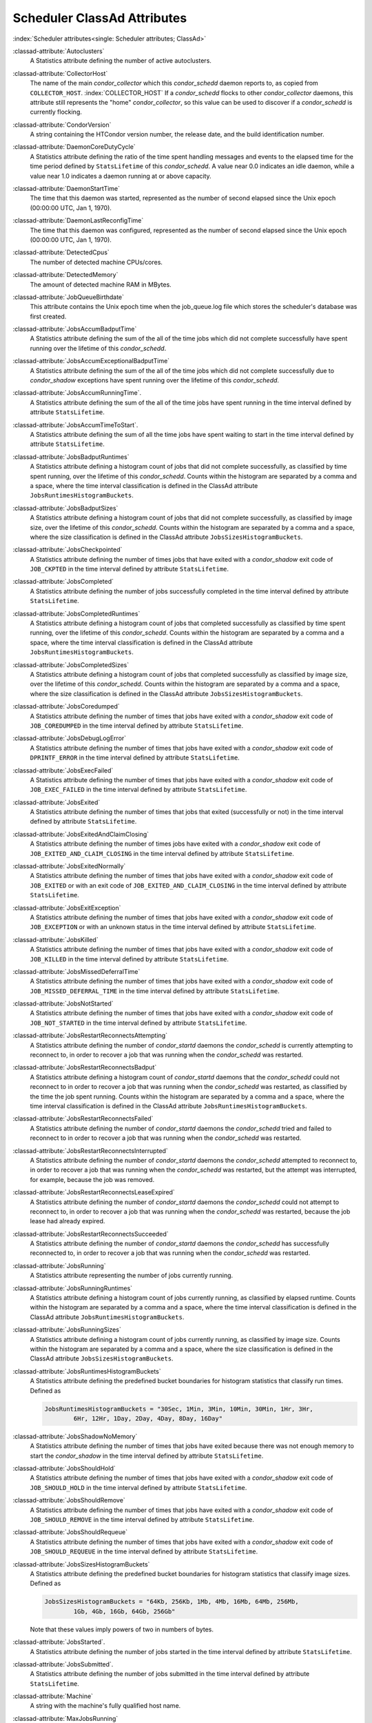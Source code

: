Scheduler ClassAd Attributes
============================

:index:`Scheduler attributes<single: Scheduler attributes; ClassAd>`

:classad-attribute:`Autoclusters`
    A Statistics attribute defining the number of active autoclusters.

:classad-attribute:`CollectorHost`
    The name of the main *condor_collector* which this *condor_schedd*
    daemon reports to, as copied from ``COLLECTOR_HOST``. :index:`COLLECTOR_HOST`
    If a *condor_schedd* flocks to other
    *condor_collector* daemons, this attribute still represents the
    "home" *condor_collector*, so this value can be used to discover if
    a *condor_schedd* is currently flocking.

:classad-attribute:`CondorVersion`
    A string containing the HTCondor version number, the release date,
    and the build identification number.

:classad-attribute:`DaemonCoreDutyCycle`
    A Statistics attribute defining the ratio of the time spent handling
    messages and events to the elapsed time for the time period defined
    by ``StatsLifetime`` of this *condor_schedd*. A value near 0.0
    indicates an idle daemon, while a value near 1.0 indicates a daemon
    running at or above capacity.

:classad-attribute:`DaemonStartTime`
    The time that this daemon was started, represented as the number of
    second elapsed since the Unix epoch (00:00:00 UTC, Jan 1, 1970).

:classad-attribute:`DaemonLastReconfigTime`
    The time that this daemon was configured, represented as the number
    of second elapsed since the Unix epoch (00:00:00 UTC, Jan 1, 1970).

:classad-attribute:`DetectedCpus`
    The number of detected machine CPUs/cores.

:classad-attribute:`DetectedMemory`
    The amount of detected machine RAM in MBytes.

:classad-attribute:`JobQueueBirthdate`
    This attribute contains the Unix epoch time when the job_queue.log file which
    stores the scheduler's database was first created.

:classad-attribute:`JobsAccumBadputTime`
    A Statistics attribute defining the sum of the all of the time jobs
    which did not complete successfully have spent running over the
    lifetime of this *condor_schedd*.

:classad-attribute:`JobsAccumExceptionalBadputTime`
    A Statistics attribute defining the sum of the all of the time jobs
    which did not complete successfully due to *condor_shadow*
    exceptions have spent running over the lifetime of this
    *condor_schedd*.

:classad-attribute:`JobsAccumRunningTime`.
    A Statistics attribute defining the sum of the all of the time jobs
    have spent running in the time interval defined by attribute
    ``StatsLifetime``.

:classad-attribute:`JobsAccumTimeToStart`.
    A Statistics attribute defining the sum of all the time jobs have
    spent waiting to start in the time interval defined by attribute
    ``StatsLifetime``.

:classad-attribute:`JobsBadputRuntimes`
    A Statistics attribute defining a histogram count of jobs that did
    not complete successfully, as classified by time spent running, over
    the lifetime of this *condor_schedd*. Counts within the histogram
    are separated by a comma and a space, where the time interval
    classification is defined in the ClassAd attribute
    ``JobsRuntimesHistogramBuckets``.

:classad-attribute:`JobsBadputSizes`
    A Statistics attribute defining a histogram count of jobs that did
    not complete successfully, as classified by image size, over the
    lifetime of this *condor_schedd*. Counts within the histogram are
    separated by a comma and a space, where the size classification is
    defined in the ClassAd attribute ``JobsSizesHistogramBuckets``.

:classad-attribute:`JobsCheckpointed`
    A Statistics attribute defining the number of times jobs that have
    exited with a *condor_shadow* exit code of ``JOB_CKPTED`` in the
    time interval defined by attribute ``StatsLifetime``.

:classad-attribute:`JobsCompleted`
    A Statistics attribute defining the number of jobs successfully
    completed in the time interval defined by attribute
    ``StatsLifetime``.

:classad-attribute:`JobsCompletedRuntimes`
    A Statistics attribute defining a histogram count of jobs that
    completed successfully as classified by time spent running, over the
    lifetime of this *condor_schedd*. Counts within the histogram are
    separated by a comma and a space, where the time interval
    classification is defined in the ClassAd attribute
    ``JobsRuntimesHistogramBuckets``.

:classad-attribute:`JobsCompletedSizes`
    A Statistics attribute defining a histogram count of jobs that
    completed successfully as classified by image size, over the
    lifetime of this *condor_schedd*. Counts within the histogram are
    separated by a comma and a space, where the size classification is
    defined in the ClassAd attribute ``JobsSizesHistogramBuckets``.

:classad-attribute:`JobsCoredumped`
    A Statistics attribute defining the number of times that jobs have
    exited with a *condor_shadow* exit code of ``JOB_COREDUMPED`` in
    the time interval defined by attribute ``StatsLifetime``.

:classad-attribute:`JobsDebugLogError`
    A Statistics attribute defining the number of times that jobs have
    exited with a *condor_shadow* exit code of ``DPRINTF_ERROR`` in the
    time interval defined by attribute ``StatsLifetime``.

:classad-attribute:`JobsExecFailed`
    A Statistics attribute defining the number of times that jobs have
    exited with a *condor_shadow* exit code of ``JOB_EXEC_FAILED`` in
    the time interval defined by attribute ``StatsLifetime``.

:classad-attribute:`JobsExited`
    A Statistics attribute defining the number of times that jobs that
    exited (successfully or not) in the time interval defined by
    attribute ``StatsLifetime``.

:classad-attribute:`JobsExitedAndClaimClosing`
    A Statistics attribute defining the number of times jobs have exited
    with a *condor_shadow* exit code of
    ``JOB_EXITED_AND_CLAIM_CLOSING`` in the time interval defined by
    attribute ``StatsLifetime``.

:classad-attribute:`JobsExitedNormally`
    A Statistics attribute defining the number of times that jobs have
    exited with a *condor_shadow* exit code of ``JOB_EXITED`` or with
    an exit code of ``JOB_EXITED_AND_CLAIM_CLOSING`` in the time
    interval defined by attribute ``StatsLifetime``.

:classad-attribute:`JobsExitException`
    A Statistics attribute defining the number of times that jobs have
    exited with a *condor_shadow* exit code of ``JOB_EXCEPTION`` or
    with an unknown status in the time interval defined by attribute
    ``StatsLifetime``.

:classad-attribute:`JobsKilled`
    A Statistics attribute defining the number of times that jobs have
    exited with a *condor_shadow* exit code of ``JOB_KILLED`` in the
    time interval defined by attribute ``StatsLifetime``.

:classad-attribute:`JobsMissedDeferralTime`
    A Statistics attribute defining the number of times that jobs have
    exited with a *condor_shadow* exit code of
    ``JOB_MISSED_DEFERRAL_TIME`` in the time interval defined by
    attribute ``StatsLifetime``.

:classad-attribute:`JobsNotStarted`
    A Statistics attribute defining the number of times that jobs have
    exited with a *condor_shadow* exit code of ``JOB_NOT_STARTED`` in
    the time interval defined by attribute ``StatsLifetime``.

:classad-attribute:`JobsRestartReconnectsAttempting`
    A Statistics attribute defining the number of *condor_startd*
    daemons the *condor_schedd* is currently attempting to reconnect
    to, in order to recover a job that was running when the
    *condor_schedd* was restarted.

:classad-attribute:`JobsRestartReconnectsBadput`
    A Statistics attribute defining a histogram count of
    *condor_startd* daemons that the *condor_schedd* could not
    reconnect to in order to recover a job that was running when the
    *condor_schedd* was restarted, as classified by the time the job
    spent running. Counts within the histogram are separated by a comma
    and a space, where the time interval classification is defined in
    the ClassAd attribute ``JobsRuntimesHistogramBuckets``.

:classad-attribute:`JobsRestartReconnectsFailed`
    A Statistics attribute defining the number of *condor_startd*
    daemons the *condor_schedd* tried and failed to reconnect to in
    order to recover a job that was running when the *condor_schedd*
    was restarted.

:classad-attribute:`JobsRestartReconnectsInterrupted`
    A Statistics attribute defining the number of *condor_startd*
    daemons the *condor_schedd* attempted to reconnect to, in order to
    recover a job that was running when the *condor_schedd* was
    restarted, but the attempt was interrupted, for example, because the
    job was removed.

:classad-attribute:`JobsRestartReconnectsLeaseExpired`
    A Statistics attribute defining the number of *condor_startd*
    daemons the *condor_schedd* could not attempt to reconnect to, in
    order to recover a job that was running when the *condor_schedd*
    was restarted, because the job lease had already expired.

:classad-attribute:`JobsRestartReconnectsSucceeded`
    A Statistics attribute defining the number of *condor_startd*
    daemons the *condor_schedd* has successfully reconnected to, in
    order to recover a job that was running when the *condor_schedd*
    was restarted.

:classad-attribute:`JobsRunning`
    A Statistics attribute representing the number of jobs currently
    running.

:classad-attribute:`JobsRunningRuntimes`
    A Statistics attribute defining a histogram count of jobs currently
    running, as classified by elapsed runtime. Counts within the
    histogram are separated by a comma and a space, where the time
    interval classification is defined in the ClassAd attribute
    ``JobsRuntimesHistogramBuckets``.

:classad-attribute:`JobsRunningSizes`
    A Statistics attribute defining a histogram count of jobs currently
    running, as classified by image size. Counts within the histogram
    are separated by a comma and a space, where the size classification
    is defined in the ClassAd attribute ``JobsSizesHistogramBuckets``.

:classad-attribute:`JobsRuntimesHistogramBuckets`
    A Statistics attribute defining the predefined bucket boundaries for
    histogram statistics that classify run times. Defined as

    .. code-block:: condor-config

          JobsRuntimesHistogramBuckets = "30Sec, 1Min, 3Min, 10Min, 30Min, 1Hr, 3Hr,
                  6Hr, 12Hr, 1Day, 2Day, 4Day, 8Day, 16Day"


:classad-attribute:`JobsShadowNoMemory`
    A Statistics attribute defining the number of times that jobs have
    exited because there was not enough memory to start the
    *condor_shadow* in the time interval defined by attribute
    ``StatsLifetime``.

:classad-attribute:`JobsShouldHold`
    A Statistics attribute defining the number of times that jobs have
    exited with a *condor_shadow* exit code of ``JOB_SHOULD_HOLD`` in
    the time interval defined by attribute ``StatsLifetime``.

:classad-attribute:`JobsShouldRemove`
    A Statistics attribute defining the number of times that jobs have
    exited with a *condor_shadow* exit code of ``JOB_SHOULD_REMOVE`` in
    the time interval defined by attribute ``StatsLifetime``.

:classad-attribute:`JobsShouldRequeue`
    A Statistics attribute defining the number of times that jobs have
    exited with a *condor_shadow* exit code of ``JOB_SHOULD_REQUEUE``
    in the time interval defined by attribute ``StatsLifetime``.

:classad-attribute:`JobsSizesHistogramBuckets`
    A Statistics attribute defining the predefined bucket boundaries for
    histogram statistics that classify image sizes. Defined as

    .. code-block:: condor-config

          JobsSizesHistogramBuckets = "64Kb, 256Kb, 1Mb, 4Mb, 16Mb, 64Mb, 256Mb,
                  1Gb, 4Gb, 16Gb, 64Gb, 256Gb"

    Note that these values imply powers of two in numbers of bytes.

:classad-attribute:`JobsStarted`.
    A Statistics attribute defining the number of jobs started in the
    time interval defined by attribute ``StatsLifetime``.

:classad-attribute:`JobsSubmitted`.
    A Statistics attribute defining the number of jobs submitted in the
    time interval defined by attribute ``StatsLifetime``.

:classad-attribute:`Machine`
    A string with the machine's fully qualified host name.

:classad-attribute:`MaxJobsRunning`
    The same integer value as set by the evaluation of the configuration
    variable ``MAX_JOBS_RUNNING`` :index:`MAX_JOBS_RUNNING`. See
    the definition in the :ref:`admin-manual/configuration-macros:condor_schedd
    configuration file entries` section.

:classad-attribute:`MonitorSelfAge`
    The number of seconds that this daemon has been running.

:classad-attribute:`MonitorSelfCPUUsage`
    The fraction of recent CPU time utilized by this daemon.

:classad-attribute:`MonitorSelfImageSize`
    The amount of virtual memory consumed by this daemon in Kbytes.

:classad-attribute:`MonitorSelfRegisteredSocketCount`
    The current number of sockets registered by this daemon.

:classad-attribute:`MonitorSelfResidentSetSize`
    The amount of resident memory used by this daemon in Kbytes.

:classad-attribute:`MonitorSelfSecuritySessions`
    The number of open (cached) security sessions for this daemon.

:classad-attribute:`MonitorSelfTime`
    The time, represented as the number of second elapsed since the Unix
    epoch (00:00:00 UTC, Jan 1, 1970), at which this daemon last checked
    and set the attributes with names that begin with the string
    ``MonitorSelf``.

:classad-attribute:`MyAddress`
    String with the IP and port address of the *condor_schedd* daemon
    which is publishing this ClassAd.

:classad-attribute:`MyCurrentTime`
    The time, represented as the number of second elapsed since the Unix
    epoch (00:00:00 UTC, Jan 1, 1970), at which the *condor_schedd*
    daemon last sent a ClassAd update to the *condor_collector*.

:classad-attribute:`Name`
    The name of this resource; typically the same value as the
    ``Machine`` attribute, but could be customized by the site
    administrator. On SMP machines, the *condor_startd* will divide the
    CPUs up into separate slots, each with with a unique name. These
    names will be of the form "slot#@full.hostname", for example,
    "slot1@vulture.cs.wisc.edu", which signifies slot number 1 from
    vulture.cs.wisc.edu.

:classad-attribute:`NumJobStartsDelayed`
    The number times a job requiring a *condor_shadow* daemon could
    have been started, but was not started because of the values of
    configuration variables ``JOB_START_COUNT`` :index:`JOB_START_COUNT`
    and ``JOB_START_DELAY`` :index:`JOB_START_DELAY`

:classad-attribute:`NumPendingClaims`
    The number of machines (*condor_startd* daemons) matched to this
    *condor_schedd* daemon, which this *condor_schedd* knows about,
    but has not yet managed to claim.

:classad-attribute:`NumUsers`
    The integer number of distinct users with jobs in this
    *condor_schedd* 's queue.

:classad-attribute:`PublicNetworkIpAddr`
    This is the public network address of this daemon.

:classad-attribute:`RecentDaemonCoreDutyCycle`
    A Statistics attribute defining the ratio of the time spent handling
    messages and events to the elapsed time in the previous time
    interval defined by attribute ``RecentStatsLifetime``.

:classad-attribute:`RecentJobsAccumBadputTime`
    A Statistics attribute defining the sum of the all of the time that
    jobs which did not complete successfully have spent running in the
    previous time interval defined by attribute ``RecentStatsLifetime``.

:classad-attribute:`RecentJobsAccumRunningTime`
    A Statistics attribute defining the sum of the all of the time jobs
    which have exited in the previous time interval defined by attribute
    ``RecentStatsLifetime`` spent running.

:classad-attribute:`RecentJobsAccumTimeToStart`
    A Statistics attribute defining the sum of all the time jobs which
    have exited in the previous time interval defined by attribute
    ``RecentStatsLifetime`` had spent waiting to start.

:classad-attribute:`RecentJobsBadputRuntimes`
    A Statistics attribute defining a histogram count of jobs that did
    not complete successfully, as classified by time spent running, in
    the previous time interval defined by attribute
    ``RecentStatsLifetime``. Counts within the histogram are separated
    by a comma and a space, where the time interval classification is
    defined in the ClassAd attribute ``JobsRuntimesHistogramBuckets``.

:classad-attribute:`RecentJobsBadputSizes`
    A Statistics attribute defining a histogram count of jobs that did
    not complete successfully, as classified by image size, in the
    previous time interval defined by attribute ``RecentStatsLifetime``.
    Counts within the histogram are separated by a comma and a space,
    where the size classification is defined in the ClassAd attribute
    ``JobsSizesHistogramBuckets``.

:classad-attribute:`RecentJobsCheckpointed`
    A Statistics attribute defining the number of times jobs that have
    exited with a *condor_shadow* exit code of ``JOB_CKPTED`` in the
    previous time interval defined by attribute ``RecentStatsLifetime``.

:classad-attribute:`RecentJobsCompleted`
    A Statistics attribute defining the number of jobs successfully
    completed in the previous time interval defined by attribute
    ``RecentStatsLifetime``.

:classad-attribute:`RecentJobsCompletedRuntimes`
    A Statistics attribute defining a histogram count of jobs that
    completed successfully, as classified by time spent running, in the
    previous time interval defined by attribute ``RecentStatsLifetime``.
    Counts within the histogram are separated by a comma and a space,
    where the time interval classification is defined in the ClassAd
    attribute ``JobsRuntimesHistogramBuckets``.

:classad-attribute:`RecentJobsCompletedSizes`
    A Statistics attribute defining a histogram count of jobs that
    completed successfully, as classified by image size, in the previous
    time interval defined by attribute ``RecentStatsLifetime``. Counts
    within the histogram are separated by a comma and a space, where the
    size classification is defined in the ClassAd attribute
    ``JobsSizesHistogramBuckets``.

:classad-attribute:`RecentJobsCoredumped`
    A Statistics attribute defining the number of times that jobs have
    exited with a *condor_shadow* exit code of ``JOB_COREDUMPED`` in
    the previous time interval defined by attribute
    ``RecentStatsLifetime``.

:classad-attribute:`RecentJobsDebugLogError`
    A Statistics attribute defining the number of times that jobs have
    exited with a *condor_shadow* exit code of ``DPRINTF_ERROR`` in the
    previous time interval defined by attribute ``RecentStatsLifetime``.

:classad-attribute:`RecentJobsExecFailed`
    A Statistics attribute defining the number of times that jobs have
    exited with a *condor_shadow* exit code of ``JOB_EXEC_FAILED`` in
    the previous time interval defined by attribute
    ``RecentStatsLifetime``.

:classad-attribute:`RecentJobsExited`
    A Statistics attribute defining the number of times that jobs have
    exited normally in the previous time interval defined by attribute
    ``RecentStatsLifetime``.

:classad-attribute:`RecentJobsExitedAndClaimClosing`
    A Statistics attribute defining the number of times that jobs have
    exited with a *condor_shadow* exit code of
    ``JOB_EXITED_AND_CLAIM_CLOSING`` in the previous time interval
    defined by attribute ``RecentStatsLifetime``.

:classad-attribute:`RecentJobsExitedNormally`
    A Statistics attribute defining the number of times that jobs have
    exited with a *condor_shadow* exit code of ``JOB_EXITED`` or with
    an exit code of ``JOB_EXITED_AND_CLAIM_CLOSING`` in the previous
    time interval defined by attribute ``RecentStatsLifetime``.

:classad-attribute:`RecentJobsExitException`
    A Statistics attribute defining the number of times that jobs have
    exited with a *condor_shadow* exit code of ``JOB_EXCEPTION`` or
    with an unknown status in the previous time interval defined by
    attribute ``RecentStatsLifetime``.

:classad-attribute:`RecentJobsKilled`
    A Statistics attribute defining the number of times that jobs have
    exited with a *condor_shadow* exit code of ``JOB_KILLED`` in the
    previous time interval defined by attribute ``RecentStatsLifetime``.

:classad-attribute:`RecentJobsMissedDeferralTime`
    A Statistics attribute defining the number of times that jobs have
    exited with a *condor_shadow* exit code of
    ``JOB_MISSED_DEFERRAL_TIME`` in the previous time interval defined
    by attribute ``RecentStatsLifetime``.

:classad-attribute:`RecentJobsNotStarted`
    A Statistics attribute defining the number of times that jobs have
    exited with a *condor_shadow* exit code of ``JOB_NOT_STARTED`` in
    the previous time interval defined by attribute
    ``RecentStatsLifetime``.

:classad-attribute:`RecentJobsShadowNoMemory`
    A Statistics attribute defining the number of times that jobs have
    exited because there was not enough memory to start the
    *condor_shadow* in the previous time interval defined by attribute
    ``RecentStatsLifetime``.

:classad-attribute:`RecentJobsShouldHold`
    A Statistics attribute defining the number of times that jobs have
    exited with a *condor_shadow* exit code of ``JOB_SHOULD_HOLD`` in
    the previous time interval defined by attribute
    ``RecentStatsLifetime``.

:classad-attribute:`RecentJobsShouldRemove`
    A Statistics attribute defining the number of times that jobs have
    exited with a *condor_shadow* exit code of ``JOB_SHOULD_REMOVE`` in
    the previous time interval defined by attribute
    ``RecentStatsLifetime``.

:classad-attribute:`RecentJobsShouldRequeue`
    A Statistics attribute defining the number of times that jobs have
    exited with a *condor_shadow* exit code of ``JOB_SHOULD_REQUEUE``
    in the previous time interval defined by attribute
    ``RecentStatsLifetime``.

:classad-attribute:`RecentJobsStarted`
    A Statistics attribute defining the number of jobs started in the
    previous time interval defined by attribute ``RecentStatsLifetime``.

:classad-attribute:`RecentJobsSubmitted`
    A Statistics attribute defining the number of jobs submitted in the
    previous time interval defined by attribute ``RecentStatsLifetime``.

:classad-attribute:`RecentShadowsReconnections`
    A Statistics attribute defining the number of times that
    *condor_shadow* daemons lost connection to their *condor_starter*
    daemons and successfully reconnected in the previous time interval
    defined by attribute ``RecentStatsLifetime``. This statistic only
    appears in the Scheduler ClassAd if the level of verbosity set by
    the configuration variable ``STATISTICS_TO_PUBLISH`` is set to 2 or
    higher.

:classad-attribute:`RecentShadowsRecycled`
    A Statistics attribute defining the number of times *condor_shadow*
    processes have been recycled for use with a new job in the previous
    time interval defined by attribute ``RecentStatsLifetime``. This
    statistic only appears in the Scheduler ClassAd if the level of
    verbosity set by the configuration variable
    ``STATISTICS_TO_PUBLISH`` is set to 2 or higher.

:classad-attribute:`RecentShadowsStarted`
    A Statistics attribute defining the number of *condor_shadow*
    daemons started in the previous time interval defined by attribute
    ``RecentStatsLifetime``.

:classad-attribute:`RecentStatsLifetime`
    A Statistics attribute defining the time in seconds over which
    statistics values have been collected for attributes with names that
    begin with ``Recent``. This value starts at 0, and it may grow to a
    value as large as the value defined for attribute
    ``RecentWindowMax``.

:classad-attribute:`RecentStatsTickTime`
    A Statistics attribute defining the time that attributes with names
    that begin with ``Recent`` were last updated, represented as the
    number of seconds elapsed since the Unix epoch (00:00:00 UTC, Jan 1,
    1970). This statistic only appears in the Scheduler ClassAd if the
    level of verbosity set by the configuration variable
    ``STATISTICS_TO_PUBLISH`` is set to 2 or higher.

:classad-attribute:`RecentWindowMax`
    A Statistics attribute defining the maximum time in seconds over
    which attributes with names that begin with ``Recent`` are
    collected. The value is set by the configuration variable
    ``STATISTICS_WINDOW_SECONDS`` :index:`STATISTICS_WINDOW_SECONDS`
    , which defaults to 1200
    seconds (20 minutes). This statistic only appears in the Scheduler
    ClassAd if the level of verbosity set by the configuration variable
    ``STATISTICS_TO_PUBLISH`` is set to 2 or higher.

:classad-attribute:`ScheddIpAddr`
    String with the IP and port address of the *condor_schedd* daemon
    which is publishing this Scheduler ClassAd.

:classad-attribute:`ServerTime`
    This is the current time, in Unix epoch seconds when the reply to
    this query started.

:classad-attribute:`ShadowsReconnections`
    A Statistics attribute defining the number of times
    *condor_shadow* s lost connection to their *condor_starter* s
    and successfully reconnected in the previous ``StatsLifetime``
    seconds. This statistic only appears in the Scheduler ClassAd if the
    level of verbosity set by the configuration variable
    ``STATISTICS_TO_PUBLISH`` is set to 2 or higher.

:classad-attribute:`ShadowsRecycled`
    A Statistics attribute defining the number of times *condor_shadow*
    processes have been recycled for use with a new job in the previous
    ``StatsLifetime`` seconds. This statistic only appears in the
    Scheduler ClassAd if the level of verbosity set by the configuration
    variable ``STATISTICS_TO_PUBLISH`` is set to 2 or higher.

:classad-attribute:`ShadowsRunning`
    A Statistics attribute defining the number of *condor_shadow*
    daemons currently running that are owned by this *condor_schedd*.

:classad-attribute:`ShadowsRunningPeak`
    A Statistics attribute defining the maximum number of
    *condor_shadow* daemons running at one time that were owned by this
    *condor_schedd* over the lifetime of this *condor_schedd*.

:classad-attribute:`ShadowsStarted`
    A Statistics attribute defining the number of *condor_shadow*
    daemons started in the previous time interval defined by attribute
    ``StatsLifetime``.

:classad-attribute:`StartLocalUniverse`
    The same boolean value as set in the configuration variable
    ``START_LOCAL_UNIVERSE`` :index:`START_LOCAL_UNIVERSE`. See
    the definition in the :ref:`admin-manual/configuration-macros:condor_schedd
    configuration file entries` section.

:classad-attribute:`StartSchedulerUniverse`
    The same boolean value as set in the configuration variable
    ``START_SCHEDULER_UNIVERSE``. :index:`START_SCHEDULER_UNIVERSE`
    See the definition in
    the :ref:`admin-manual/configuration-macros:condor_schedd
    configuration file entries` section.

:classad-attribute:`StatsLastUpdateTime`
    A Statistics attribute defining the time that statistics about jobs
    were last updated, represented as the number of seconds elapsed
    since the Unix epoch (00:00:00 UTC, Jan 1, 1970). This statistic
    only appears in the Scheduler ClassAd if the level of verbosity set
    by the configuration variable ``STATISTICS_TO_PUBLISH`` is set to 2
    or higher.

:classad-attribute:`StatsLifetime`
    A Statistics attribute defining the time in seconds over which
    statistics have been collected for attributes with names that do not
    begin with ``Recent``. This statistic only appears in the Scheduler
    ClassAd if the level of verbosity set by the configuration variable
    ``STATISTICS_TO_PUBLISH`` is set to 2 or higher.

:classad-attribute:`TotalFlockedJobs`
    The total number of jobs from this *condor_schedd* daemon that are
    currently flocked to other pools.

:classad-attribute:`TotalHeldJobs`
    The total number of jobs from this *condor_schedd* daemon that are
    currently on hold.

:classad-attribute:`TotalIdleJobs`
    The total number of jobs from this *condor_schedd* daemon that are
    currently idle, not including local or scheduler universe jobs.

:classad-attribute:`TotalJobAds`
    The total number of all jobs (in all states) from this
    *condor_schedd* daemon.

:classad-attribute:`TotalLocalJobsIdle`
    The total number of **local**
    **universe** :index:`universe<single: universe; submit commands>` jobs from
    this *condor_schedd* daemon that are currently idle.

:classad-attribute:`TotalLocalJobsRunning`
    The total number of **local**
    **universe** :index:`universe<single: universe; submit commands>` jobs from
    this *condor_schedd* daemon that are currently running.

:classad-attribute:`TotalRemovedJobs`
    The current number of all running jobs from this *condor_schedd*
    daemon that have remove requests.

:classad-attribute:`TotalRunningJobs`
    The total number of jobs from this *condor_schedd* daemon that are
    currently running, not including local or scheduler universe jobs.

:classad-attribute:`TotalSchedulerJobsIdle`
    The total number of **scheduler**
    **universe** :index:`universe<single: universe; submit commands>` jobs from
    this *condor_schedd* daemon that are currently idle.

:classad-attribute:`TotalSchedulerJobsRunning`
    The total number of **scheduler**
    **universe** :index:`universe<single: universe; submit commands>` jobs from
    this *condor_schedd* daemon that are currently running.

:classad-attribute:`TransferQueueUserExpr`
    A ClassAd expression that provides the name of the transfer queue
    that the *condor_schedd* will be using for job file transfer.

:classad-attribute:`UpdateInterval`
    The interval, in seconds, between publication of this
    *condor_schedd* ClassAd and the previous publication.

:classad-attribute:`UpdateSequenceNumber`
    An integer, starting at zero, and incremented with each ClassAd
    update sent to the *condor_collector*. The *condor_collector* uses
    this value to sequence the updates it receives.

:classad-attribute:`VirtualMemory`
    Description is not yet written.

:classad-attribute:`WantResAd` causes the *condor_negotiator*
    daemon to send to this *condor_schedd* daemon a full machine
    ClassAd corresponding to a matched job.


When using file transfer concurrency limits, the following additional
I/O usage statistics are published. These includes the sum and rate of
bytes transferred as well as time spent reading and writing to files and
to the network. These statistics are reported for the sum of all users
and may also be reported individually for recently active users by
increasing the verbosity level ``STATISTICS_TO_PUBLISH = TRANSFER:2``.
Each of the per-user statistics is prefixed by a user name in the form
``Owner_<username>_FileTransferUploadBytes``. In this case, the
attribute represents activity by the specified user. The published user
name is actually the file transfer queue name, as defined by
configuration variable ``TRANSFER_QUEUE_USER_EXPR``. :index:`TRANSFER_QUEUE_USER_EXPR`
This expression defaults to
``Owner_`` followed by the name of the job owner. The attributes that
are rates have a suffix that specifies the time span of the exponential
moving average. By default the time spans that are published are 1m, 5m,
1h, and 1d. This can be changed by configuring configuration variable
``TRANSFER_IO_REPORT_TIMESPANS``.  :index:`TRANSFER_IO_REPORT_TIMESPANS`
These attributes are only reported once a full time span has accumulated.

:classad-attribute:`FileTransferDiskThrottleExcess_<timespan>`
    The exponential moving average of the disk load that exceeds the
    upper limit set for the disk load throttle. Periods of time in which
    there is no excess and no waiting transfers do not contribute to the
    average. This attribute is published only if configuration variable
    ``FILE_TRANSFER_DISK_LOAD_THROTTLE`` is defined.

:classad-attribute:`FileTransferDiskThrottleHigh`
    The desired upper limit for the disk load from file transfers, as
    configured by ``FILE_TRANSFER_DISK_LOAD_THROTTLE``. :index:`FILE_TRANSFER_DISK_LOAD_THROTTLE`
    This attribute is published only if configuration variable
    ``FILE_TRANSFER_DISK_LOAD_THROTTLE`` is defined.

:classad-attribute:`FileTransferDiskThrottleLevel`
    The current concurrency limit set by the disk load throttle. The
    limit is applied to the sum of uploads and downloads. This attribute
    is published only if configuration variable
    ``FILE_TRANSFER_DISK_LOAD_THROTTLE`` is defined.

:classad-attribute:`FileTransferDiskThrottleLevel`
    The current concurrency limit set by the disk load throttle. The
    limit is applied to the sum of uploads and downloads. This attribute
    is published only if configuration variable
    ``FILE_TRANSFER_DISK_LOAD_THROTTLE`` is defined.

:classad-attribute:`FileTransferDiskThrottleLow`
    The lower limit for the disk load from file transfers, as configured
    by ``FILE_TRANSFER_DISK_LOAD_THROTTLE``. :index:`FILE_TRANSFER_DISK_LOAD_THROTTLE`
    This attribute is published only if configuration variable
    ``FILE_TRANSFER_DISK_LOAD_THROTTLE`` is defined.

:classad-attribute:`FileTransferDiskThrottleShortfall_<timespan>`
    The exponential moving average of the disk load that falls below the
    upper limit set for the disk load throttle. Periods of time in which
    there is no excess and no waiting transfers do not contribute to the
    average. This attribute is published only if configuration variable
    ``FILE_TRANSFER_DISK_LOAD_THROTTLE`` is defined.

:index:`TRANSFER_QUEUE_USER_EXPR`

:classad-attribute:`FileTransferDownloadBytes`
    Total number of bytes downloaded as output from jobs since this
    *condor_schedd* was started. If ``STATISTICS_TO_PUBLISH`` :index:`STATISTICS_TO_PUBLISH` 
    contains ``TRANSFER:2``, for
    each active user, this attribute is also published prefixed by the
    user name, with the name
    ``Owner_<username>_FileTransferDownloadBytes``. The published user
    name is actually the file transfer queue name, as defined by
    configuration variable ``TRANSFER_QUEUE_USER_EXPR``

:classad-attribute:`FileTransferDownloadBytesPerSecond_<timespan>`
    Exponential moving average over the specified time span of the rate
    at which bytes have been downloaded as output from jobs. The time
    spans that are published are configured by
    ``TRANSFER_IO_REPORT_TIMESPANS`` :index:`TRANSFER_IO_REPORT_TIMESPANS`
    , which defaults to 1m,
    5m, 1h, and 1d. When less than one full time span has accumulated,
    the attribute is not published. If ``STATISTICS_TO_PUBLISH`` :index:`STATISTICS_TO_PUBLISH` 
    contains ``TRANSFER:2``, for
    each active user, this attribute is also published prefixed by the
    user name, with the name
    ``Owner_<username>_FileTransferDownloadBytesPerSecond_<timespan>``.
    The published user name is actually the file transfer queue name, as
    defined by configuration variable ``TRANSFER_QUEUE_USER_EXPR``

:classad-attribute:`FileTransferFileReadLoad_<timespan>`
    Exponential moving average over the specified time span of the rate
    at which submit-side file transfer processes have spent time reading
    from files to be transferred as input to jobs. One file transfer
    process spending nearly all of its time reading files will generate
    a load close to 1.0. The time spans that are published are
    configured by ``TRANSFER_IO_REPORT_TIMESPANS`` :index:`TRANSFER_IO_REPORT_TIMESPANS`
    , which defaults to 1m,
    5m, 1h, and 1d. When less than one full time span has accumulated,
    the attribute is not published. If ``STATISTICS_TO_PUBLISH`` :index:`STATISTICS_TO_PUBLISH`
    contains ``TRANSFER:2``, for each active user, this attribute is also published prefixed by the
    user name, with the name
    ``Owner_<username>_FileTransferFileReadLoad_<timespan>``. The
    published user name is actually the file transfer queue name, as
    defined by configuration variable ``TRANSFER_QUEUE_USER_EXPR``

:classad-attribute:`FileTransferFileReadSeconds`
    Total number of submit-side transfer process seconds spent reading
    from files to be transferred as input to jobs since this
    *condor_schedd* was started. If ``STATISTICS_TO_PUBLISH`` :index:`STATISTICS_TO_PUBLISH`
    contains ``TRANSFER:2``, for each active user, this attribute is also published prefixed by the
    user name, with the name
    ``Owner_<username>_FileTransferFileReadSeconds``. The published user
    name is actually the file transfer queue name, as defined by
    configuration variable ``TRANSFER_QUEUE_USER_EXPR``

:classad-attribute:`FileTransferFileWriteLoad_<timespan>`
    Exponential moving average over the specified time span of the rate
    at which submit-side file transfer processes have spent time writing
    to files transferred as output from jobs. One file transfer process
    spending nearly all of its time writing to files will generate a
    load close to 1.0. The time spans that are published are configured
    by ``TRANSFER_IO_REPORT_TIMESPANS`` :index:`TRANSFER_IO_REPORT_TIMESPANS`
    , which defaults to 1m,
    5m, 1h, and 1d. When less than one full time span has accumulated,
    the attribute is not published. If ``STATISTICS_TO_PUBLISH`` :index:`STATISTICS_TO_PUBLISH`
    contains ``TRANSFER:2``, for
    each active user, this attribute is also published prefixed by the
    user name, with the name
    ``Owner_<username>_FileTransferFileWriteLoad_<timespan>``. The
    published user name is actually the file transfer queue name, as
    defined by configuration variable ``TRANSFER_QUEUE_USER_EXPR``

:classad-attribute:`FileTransferFileWriteSeconds`
    Total number of submit-side transfer process seconds spent writing
    to files transferred as output from jobs since this *condor_schedd*
    was started. If ``STATISTICS_TO_PUBLISH`` :index:`STATISTICS_TO_PUBLISH`
    contains ``TRANSFER:2``, for
    each active user, this attribute is also published prefixed by the
    user name, with the name
    ``Owner_<username>_FileTransferFileWriteSeconds``. The published
    user name is actually the file transfer queue name, as defined by
    configuration variable ``TRANSFER_QUEUE_USER_EXPR``
    Total number of submit-side transfer process seconds spent writing
    to files transferred as output from jobs since this *condor_schedd*
    was started. If ``STATISTICS_TO_PUBLISH`` :classad-attribute:`STATISTICS_TO_PUBLISH`. The published
    user name is actually the file transfer queue name, as defined by
    configuration variable ``TRANSFER_QUEUE_USER_EXPR``

:classad-attribute:`FileTransferNetReadLoad_<timespan>`
    Exponential moving average over the specified time span of the rate
    at which submit-side file transfer processes have spent time reading
    from the network when transferring output from jobs. One file
    transfer process spending nearly all of its time reading from the
    network will generate a load close to 1.0. The reason a file
    transfer process may spend a long time writing to the network could
    be a network bottleneck on the path between the submit and execute
    machine. It could also be caused by slow reads from the disk on the
    execute side. The time spans that are published are configured by
    ``TRANSFER_IO_REPORT_TIMESPANS`` :index:`TRANSFER_IO_REPORT_TIMESPANS`
    , which defaults to 1m,
    5m, 1h, and 1d. When less than one full time span has accumulated,
    the attribute is not published. If ``STATISTICS_TO_PUBLISH`` :index:`STATISTICS_TO_PUBLISH`
    contains ``TRANSFER:2``, for
    each active user, this attribute is also published prefixed by the
    user name, with the name
    ``Owner_<username>_FileTransferNetReadLoad_<timespan>``. The
    published user name is actually the file transfer queue name, as
    defined by configuration variable ``TRANSFER_QUEUE_USER_EXPR``

:classad-attribute:`FileTransferNetReadSeconds`
    Total number of submit-side transfer process seconds spent reading
    from the network when transferring output from jobs since this
    *condor_schedd* was started. The reason a file transfer process may
    spend a long time writing to the network could be a network
    bottleneck on the path between the submit and execute machine. It
    could also be caused by slow reads from the disk on the execute
    side. If ``STATISTICS_TO_PUBLISH`` :index:`STATISTICS_TO_PUBLISH` contains ``TRANSFER:2``, for
    each active user, this attribute is also published prefixed by the
    user name, with the name
    ``Owner_<username>_FileTransferNetReadSeconds``. The published user
    name is actually the file transfer queue name, as defined by
    configuration variable ``TRANSFER_QUEUE_USER_EXPR``

:classad-attribute:`FileTransferNetWriteLoad_<timespan>`
    Exponential moving average over the specified time span of the rate
    at which submit-side file transfer processes have spent time writing
    to the network when transferring input to jobs. One file transfer
    process spending nearly all of its time writing to the network will
    generate a load close to 1.0. The reason a file transfer process may
    spend a long time writing to the network could be a network
    bottleneck on the path between the submit and execute machine. It
    could also be caused by slow writes to the disk on the execute side.
    The time spans that are published are configured by
    ``TRANSFER_IO_REPORT_TIMESPANS``\ :index:`TRANSFER_IO_REPORT_TIMESPANS`,
    which defaults to 1m, 5m, 1h, and 1d. When less than one full time
    span has accumulated, the attribute is not published. If
    ``STATISTICS_TO_PUBLISH``\ :index:`STATISTICS_TO_PUBLISH`
    contains ``TRANSFER:2``, for each active user, this attribute is
    also published prefixed by the user name, with the name
    ``Owner_<username>_FileTransferNetWriteLoad_<timespan>``. The
    published user name is actually the file transfer queue name, as
    defined by configuration variable ``TRANSFER_QUEUE_USER_EXPR``

:classad-attribute:`FileTransferNetWriteSeconds`
    Total number of submit-side transfer process seconds spent writing
    to the network when transferring input to jobs since this
    *condor_schedd* was started. The reason a file transfer process may
    spend a long time writing to the network could be a network
    bottleneck on the path between the submit and execute machine. It
    could also be caused by slow writes to the disk on the execute side.
    The time spans that are published are configured by
    ``TRANSFER_IO_REPORT_TIMESPANS``, :index:`TRANSFER_IO_REPORT_TIMESPANS`  which defaults to 1m,
    5m, 1h, and 1d. When less than one full time span has accumulated,
    the attribute is not published. If ``STATISTICS_TO_PUBLISH`` :index:`STATISTICS_TO_PUBLISH` contains ``TRANSFER:2``, for
    each active user, this attribute is also published prefixed by the
    user name, with the name
    ``Owner_<username>_FileTransferNetWriteSeconds``. The published user
    name is actually the file transfer queue name, as defined by
    configuration variable ``TRANSFER_QUEUE_USER_EXPR``

:classad-attribute:`FileTransferUploadBytes`
    Total number of bytes uploaded as input to jobs since this
    *condor_schedd* was started. If ``STATISTICS_TO_PUBLISH`` :index:`STATISTICS_TO_PUBLISH` contains ``TRANSFER:2``, for
    each active user, this attribute is also published prefixed by the
    user name, with the name
    ``Owner_<username>_FileTransferUploadBytes``. The published user
    name is actually the file transfer queue name, as defined by
    configuration variable ``TRANSFER_QUEUE_USER_EXPR``

:classad-attribute:`FileTransferUploadBytesPerSecond_<timespan>`
    Exponential moving average over the specified time span of the rate
    at which bytes have been uploaded as input to jobs. The time spans
    that are published are configured by
    ``TRANSFER_IO_REPORT_TIMESPANS`` :index:`TRANSFER_IO_REPORT_TIMESPANS`, which defaults to 1m,
    5m, 1h, and 1d. When less than one full time span has accumulated,
    the attribute is not published. If ``STATISTICS_TO_PUBLISH`` :index:`STATISTICS_TO_PUBLISH` contains ``TRANSFER:2``, for
    each active user, this attribute is also published prefixed by the
    user name, with the name
    ``Owner_<username>_FileTransferUploadBytesPerSecond_<timespan>``.
    The published user name is actually the file transfer queue name, as
    defined by configuration variable ``TRANSFER_QUEUE_USER_EXPR``

:classad-attribute:`TransferQueueMBWaitingToDownload`
    Number of megabytes of output files waiting to be downloaded.

:classad-attribute:`TransferQueueMBWaitingToUpload`
    Number of megabytes of input files waiting to be uploaded.

:classad-attribute:`TransferQueueNumWaitingToDownload`
    Number of jobs waiting to transfer output files.

:classad-attribute:`TransferQueueNumWaitingToUpload`
    Number of jobs waiting to transfer input files.
